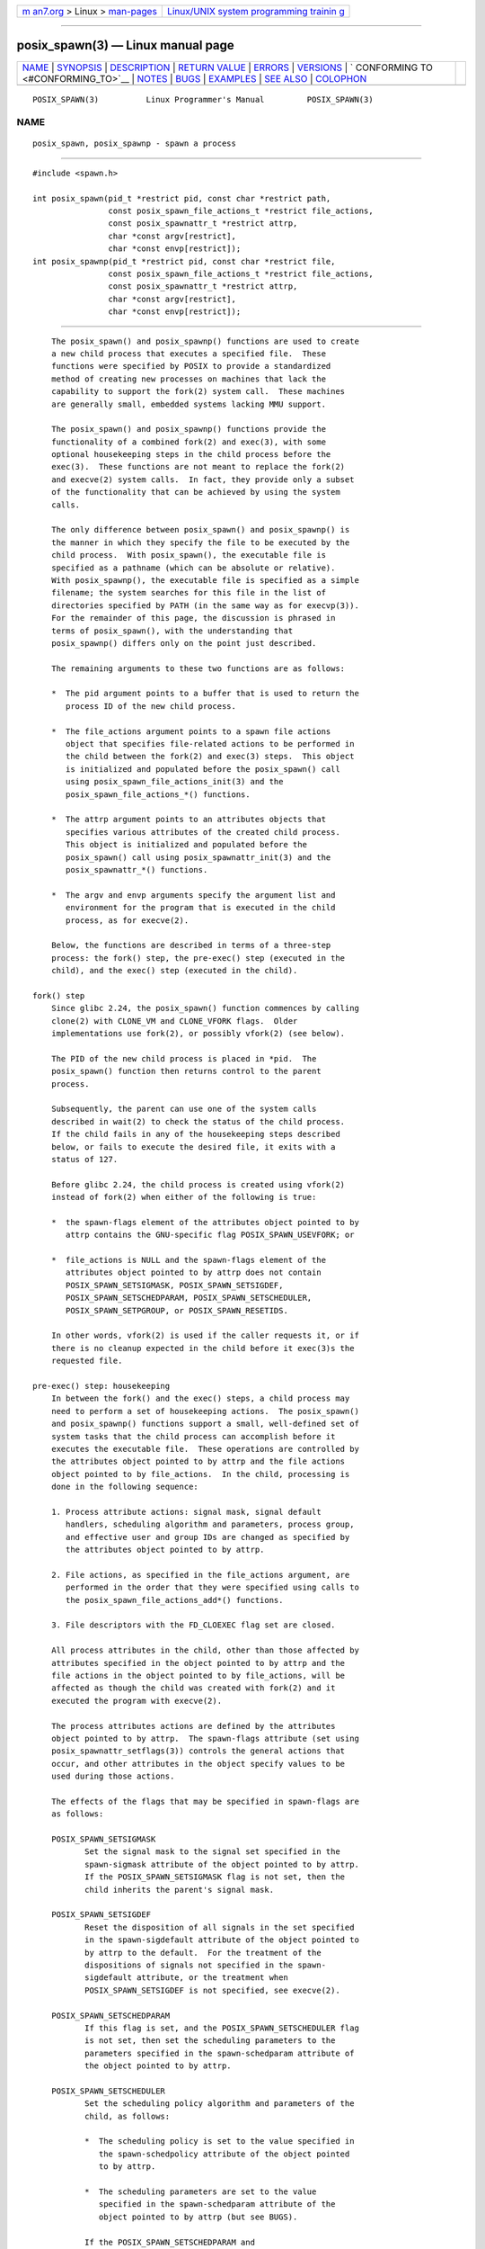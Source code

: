 .. container:: page-top

.. container:: nav-bar

   +----------------------------------+----------------------------------+
   | `m                               | `Linux/UNIX system programming   |
   | an7.org <../../../index.html>`__ | trainin                          |
   | > Linux >                        | g <http://man7.org/training/>`__ |
   | `man-pages <../index.html>`__    |                                  |
   +----------------------------------+----------------------------------+

--------------

posix_spawn(3) — Linux manual page
==================================

+-----------------------------------+-----------------------------------+
| `NAME <#NAME>`__ \|               |                                   |
| `SYNOPSIS <#SYNOPSIS>`__ \|       |                                   |
| `DESCRIPTION <#DESCRIPTION>`__ \| |                                   |
| `RETURN VALUE <#RETURN_VALUE>`__  |                                   |
| \| `ERRORS <#ERRORS>`__ \|        |                                   |
| `VERSIONS <#VERSIONS>`__ \|       |                                   |
| `                                 |                                   |
| CONFORMING TO <#CONFORMING_TO>`__ |                                   |
| \| `NOTES <#NOTES>`__ \|          |                                   |
| `BUGS <#BUGS>`__ \|               |                                   |
| `EXAMPLES <#EXAMPLES>`__ \|       |                                   |
| `SEE ALSO <#SEE_ALSO>`__ \|       |                                   |
| `COLOPHON <#COLOPHON>`__          |                                   |
+-----------------------------------+-----------------------------------+
| .. container:: man-search-box     |                                   |
+-----------------------------------+-----------------------------------+

::

   POSIX_SPAWN(3)          Linux Programmer's Manual         POSIX_SPAWN(3)

NAME
-------------------------------------------------

::

          posix_spawn, posix_spawnp - spawn a process


---------------------------------------------------------

::

          #include <spawn.h>

          int posix_spawn(pid_t *restrict pid, const char *restrict path,
                          const posix_spawn_file_actions_t *restrict file_actions,
                          const posix_spawnattr_t *restrict attrp,
                          char *const argv[restrict],
                          char *const envp[restrict]);
          int posix_spawnp(pid_t *restrict pid, const char *restrict file,
                          const posix_spawn_file_actions_t *restrict file_actions,
                          const posix_spawnattr_t *restrict attrp,
                          char *const argv[restrict],
                          char *const envp[restrict]);


---------------------------------------------------------------

::

          The posix_spawn() and posix_spawnp() functions are used to create
          a new child process that executes a specified file.  These
          functions were specified by POSIX to provide a standardized
          method of creating new processes on machines that lack the
          capability to support the fork(2) system call.  These machines
          are generally small, embedded systems lacking MMU support.

          The posix_spawn() and posix_spawnp() functions provide the
          functionality of a combined fork(2) and exec(3), with some
          optional housekeeping steps in the child process before the
          exec(3).  These functions are not meant to replace the fork(2)
          and execve(2) system calls.  In fact, they provide only a subset
          of the functionality that can be achieved by using the system
          calls.

          The only difference between posix_spawn() and posix_spawnp() is
          the manner in which they specify the file to be executed by the
          child process.  With posix_spawn(), the executable file is
          specified as a pathname (which can be absolute or relative).
          With posix_spawnp(), the executable file is specified as a simple
          filename; the system searches for this file in the list of
          directories specified by PATH (in the same way as for execvp(3)).
          For the remainder of this page, the discussion is phrased in
          terms of posix_spawn(), with the understanding that
          posix_spawnp() differs only on the point just described.

          The remaining arguments to these two functions are as follows:

          *  The pid argument points to a buffer that is used to return the
             process ID of the new child process.

          *  The file_actions argument points to a spawn file actions
             object that specifies file-related actions to be performed in
             the child between the fork(2) and exec(3) steps.  This object
             is initialized and populated before the posix_spawn() call
             using posix_spawn_file_actions_init(3) and the
             posix_spawn_file_actions_*() functions.

          *  The attrp argument points to an attributes objects that
             specifies various attributes of the created child process.
             This object is initialized and populated before the
             posix_spawn() call using posix_spawnattr_init(3) and the
             posix_spawnattr_*() functions.

          *  The argv and envp arguments specify the argument list and
             environment for the program that is executed in the child
             process, as for execve(2).

          Below, the functions are described in terms of a three-step
          process: the fork() step, the pre-exec() step (executed in the
          child), and the exec() step (executed in the child).

      fork() step
          Since glibc 2.24, the posix_spawn() function commences by calling
          clone(2) with CLONE_VM and CLONE_VFORK flags.  Older
          implementations use fork(2), or possibly vfork(2) (see below).

          The PID of the new child process is placed in *pid.  The
          posix_spawn() function then returns control to the parent
          process.

          Subsequently, the parent can use one of the system calls
          described in wait(2) to check the status of the child process.
          If the child fails in any of the housekeeping steps described
          below, or fails to execute the desired file, it exits with a
          status of 127.

          Before glibc 2.24, the child process is created using vfork(2)
          instead of fork(2) when either of the following is true:

          *  the spawn-flags element of the attributes object pointed to by
             attrp contains the GNU-specific flag POSIX_SPAWN_USEVFORK; or

          *  file_actions is NULL and the spawn-flags element of the
             attributes object pointed to by attrp does not contain
             POSIX_SPAWN_SETSIGMASK, POSIX_SPAWN_SETSIGDEF,
             POSIX_SPAWN_SETSCHEDPARAM, POSIX_SPAWN_SETSCHEDULER,
             POSIX_SPAWN_SETPGROUP, or POSIX_SPAWN_RESETIDS.

          In other words, vfork(2) is used if the caller requests it, or if
          there is no cleanup expected in the child before it exec(3)s the
          requested file.

      pre-exec() step: housekeeping
          In between the fork() and the exec() steps, a child process may
          need to perform a set of housekeeping actions.  The posix_spawn()
          and posix_spawnp() functions support a small, well-defined set of
          system tasks that the child process can accomplish before it
          executes the executable file.  These operations are controlled by
          the attributes object pointed to by attrp and the file actions
          object pointed to by file_actions.  In the child, processing is
          done in the following sequence:

          1. Process attribute actions: signal mask, signal default
             handlers, scheduling algorithm and parameters, process group,
             and effective user and group IDs are changed as specified by
             the attributes object pointed to by attrp.

          2. File actions, as specified in the file_actions argument, are
             performed in the order that they were specified using calls to
             the posix_spawn_file_actions_add*() functions.

          3. File descriptors with the FD_CLOEXEC flag set are closed.

          All process attributes in the child, other than those affected by
          attributes specified in the object pointed to by attrp and the
          file actions in the object pointed to by file_actions, will be
          affected as though the child was created with fork(2) and it
          executed the program with execve(2).

          The process attributes actions are defined by the attributes
          object pointed to by attrp.  The spawn-flags attribute (set using
          posix_spawnattr_setflags(3)) controls the general actions that
          occur, and other attributes in the object specify values to be
          used during those actions.

          The effects of the flags that may be specified in spawn-flags are
          as follows:

          POSIX_SPAWN_SETSIGMASK
                 Set the signal mask to the signal set specified in the
                 spawn-sigmask attribute of the object pointed to by attrp.
                 If the POSIX_SPAWN_SETSIGMASK flag is not set, then the
                 child inherits the parent's signal mask.

          POSIX_SPAWN_SETSIGDEF
                 Reset the disposition of all signals in the set specified
                 in the spawn-sigdefault attribute of the object pointed to
                 by attrp to the default.  For the treatment of the
                 dispositions of signals not specified in the spawn-
                 sigdefault attribute, or the treatment when
                 POSIX_SPAWN_SETSIGDEF is not specified, see execve(2).

          POSIX_SPAWN_SETSCHEDPARAM
                 If this flag is set, and the POSIX_SPAWN_SETSCHEDULER flag
                 is not set, then set the scheduling parameters to the
                 parameters specified in the spawn-schedparam attribute of
                 the object pointed to by attrp.

          POSIX_SPAWN_SETSCHEDULER
                 Set the scheduling policy algorithm and parameters of the
                 child, as follows:

                 *  The scheduling policy is set to the value specified in
                    the spawn-schedpolicy attribute of the object pointed
                    to by attrp.

                 *  The scheduling parameters are set to the value
                    specified in the spawn-schedparam attribute of the
                    object pointed to by attrp (but see BUGS).

                 If the POSIX_SPAWN_SETSCHEDPARAM and
                 POSIX_SPAWN_SETSCHEDPOLICY flags are not specified, the
                 child inherits the corresponding scheduling attributes
                 from the parent.

          POSIX_SPAWN_RESETIDS
                 If this flag is set, reset the effective UID and GID to
                 the real UID and GID of the parent process.  If this flag
                 is not set, then the child retains the effective UID and
                 GID of the parent.  In either case, if the set-user-ID and
                 set-group-ID permission bits are enabled on the executable
                 file, their effect will override the setting of the
                 effective UID and GID (se execve(2)).

          POSIX_SPAWN_SETPGROUP
                 Set the process group to the value specified in the spawn-
                 pgroup attribute of the object pointed to by attrp.  If
                 the spawn-pgroup attribute has the value 0, the child's
                 process group ID is made the same as its process ID.  If
                 the POSIX_SPAWN_SETPGROUP flag is not set, the child
                 inherits the parent's process group ID.

          POSIX_SPAWN_USEVFORK
                 Since glibc 2.24, this flag has no effect.  On older
                 implementations, setting this flag forces the fork() step
                 to use vfork(2) instead of fork(2).  The _GNU_SOURCE
                 feature test macro must be defined to obtain the
                 definition of this constant.

          POSIX_SPAWN_SETSID (since glibc 2.26)
                 If this flag is set, the child process shall create a new
                 session and become the session leader.  The child process
                 shall also become the process group leader of the new
                 process group in the session (see setsid(2)).  The
                 _GNU_SOURCE feature test macro must be defined to obtain
                 the definition of this constant.

          If attrp is NULL, then the default behaviors described above for
          each flag apply.

          The file_actions argument specifies a sequence of file operations
          that are performed in the child process after the general
          processing described above, and before it performs the exec(3).
          If file_actions is NULL, then no special action is taken, and
          standard exec(3) semantics apply—file descriptors open before the
          exec remain open in the new process, except those for which the
          FD_CLOEXEC flag has been set.  File locks remain in place.

          If file_actions is not NULL, then it contains an ordered set of
          requests to open(2), close(2), and dup2(2) files.  These requests
          are added to the file_actions by
          posix_spawn_file_actions_addopen(3),
          posix_spawn_file_actions_addclose(3), and
          posix_spawn_file_actions_adddup2(3).  The requested operations
          are performed in the order they were added to file_actions.

          If any of the housekeeping actions fails (due to bogus values
          being passed or other reasons why signal handling, process
          scheduling, process group ID functions, and file descriptor
          operations might fail), the child process exits with exit value
          127.

      exec() step
          Once the child has successfully forked and performed all
          requested pre-exec steps, the child runs the requested
          executable.

          The child process takes its environment from the envp argument,
          which is interpreted as if it had been passed to execve(2).  The
          arguments to the created process come from the argv argument,
          which is processed as for execve(2).


-----------------------------------------------------------------

::

          Upon successful completion, posix_spawn() and posix_spawnp()
          place the PID of the child process in pid, and return 0.  If
          there is an error during the fork() step, then no child is
          created, the contents of *pid are unspecified, and these
          functions return an error number as described below.

          Even when these functions return a success status, the child
          process may still fail for a plethora of reasons related to its
          pre-exec() initialization.  In addition, the exec(3) may fail.
          In all of these cases, the child process will exit with the exit
          value of 127.


-----------------------------------------------------

::

          The posix_spawn() and posix_spawnp() functions fail only in the
          case where the underlying fork(2), vfork(2), or clone(2) call
          fails;  in these cases, these functions return an error number,
          which will be one of the errors described for fork(2), vfork(2),
          or clone(2).

          In addition, these functions fail if:

          ENOSYS Function not supported on this system.


---------------------------------------------------------

::

          The posix_spawn() and posix_spawnp() functions are available
          since glibc 2.2.


-------------------------------------------------------------------

::

          POSIX.1-2001, POSIX.1-2008.


---------------------------------------------------

::

          The housekeeping activities in the child are controlled by the
          objects pointed to by attrp (for non-file actions) and
          file_actions In POSIX parlance, the posix_spawnattr_t and
          posix_spawn_file_actions_t data types are referred to as objects,
          and their elements are not specified by name.  Portable programs
          should initialize these objects using only the POSIX-specified
          functions.  (In other words, although these objects may be
          implemented as structures containing fields, portable programs
          must avoid dependence on such implementation details.)

          According to POSIX, it is unspecified whether fork handlers
          established with pthread_atfork(3) are called when posix_spawn()
          is invoked.  Since glibc 2.24, the fork handlers are not executed
          in any case.  On older implementations, fork handlers are called
          only if the child is created using fork(2).

          There is no "posix_fspawn" function (i.e., a function that is to
          posix_spawn() as fexecve(3) is to execve(2)).  However, this
          functionality can be obtained by specifying the path argument as
          one of the files in the caller's /proc/self/fd directory.


-------------------------------------------------

::

          POSIX.1 says that when POSIX_SPAWN_SETSCHEDULER is specified in
          spawn-flags, then the POSIX_SPAWN_SETSCHEDPARAM (if present) is
          ignored.  However, before glibc 2.14, calls to posix_spawn()
          failed with an error if POSIX_SPAWN_SETSCHEDULER was specified
          without also specifying POSIX_SPAWN_SETSCHEDPARAM.


---------------------------------------------------------

::

          The program below demonstrates the use of various functions in
          the POSIX spawn API.  The program accepts command-line attributes
          that can be used to create file actions and attributes objects.
          The remaining command-line arguments are used as the executable
          name and command-line arguments of the program that is executed
          in the child.

          In the first run, the date(1) command is executed in the child,
          and the posix_spawn() call employs no file actions or attributes
          objects.

              $ ./a.out date
              PID of child: 7634
              Tue Feb  1 19:47:50 CEST 2011
              Child status: exited, status=0

          In the next run, the -c command-line option is used to create a
          file actions object that closes standard output in the child.
          Consequently, date(1) fails when trying to perform output and
          exits with a status of 1.

              $ ./a.out -c date
              PID of child: 7636
              date: write error: Bad file descriptor
              Child status: exited, status=1

          In the next run, the -s command-line option is used to create an
          attributes object that specifies that all (blockable) signals in
          the child should be blocked.  Consequently, trying to kill child
          with the default signal sent by kill(1) (i.e., SIGTERM) fails,
          because that signal is blocked.  Therefore, to kill the child,
          SIGKILL is necessary (SIGKILL can't be blocked).

              $ ./a.out -s sleep 60 &
              [1] 7637
              $ PID of child: 7638

              $ kill 7638
              $ kill -KILL 7638
              $ Child status: killed by signal 9
              [1]+  Done                    ./a.out -s sleep 60

          When we try to execute a nonexistent command in the child, the
          exec(3) fails and the child exits with a status of 127.

              $ ./a.out xxxxx
              PID of child: 10190
              Child status: exited, status=127

      Program source

          #include <spawn.h>
          #include <stdint.h>
          #include <stdio.h>
          #include <unistd.h>
          #include <stdlib.h>
          #include <string.h>
          #include <wait.h>
          #include <errno.h>

          #define errExit(msg)    do { perror(msg); \
                                       exit(EXIT_FAILURE); } while (0)

          #define errExitEN(en, msg) \
                                  do { errno = en; perror(msg); \
                                       exit(EXIT_FAILURE); } while (0)

          char **environ;

          int
          main(int argc, char *argv[])
          {
              pid_t child_pid;
              int s, opt, status;
              sigset_t mask;
              posix_spawnattr_t attr;
              posix_spawnattr_t *attrp;
              posix_spawn_file_actions_t file_actions;
              posix_spawn_file_actions_t *file_actionsp;

              /* Parse command-line options, which can be used to specify an
                 attributes object and file actions object for the child. */

              attrp = NULL;
              file_actionsp = NULL;

              while ((opt = getopt(argc, argv, "sc")) != -1) {
                  switch (opt) {
                  case 'c':       /* -c: close standard output in child */

                      /* Create a file actions object and add a "close"
                         action to it. */

                      s = posix_spawn_file_actions_init(&file_actions);
                      if (s != 0)
                          errExitEN(s, "posix_spawn_file_actions_init");

                      s = posix_spawn_file_actions_addclose(&file_actions,
                                                            STDOUT_FILENO);
                      if (s != 0)
                          errExitEN(s, "posix_spawn_file_actions_addclose");

                      file_actionsp = &file_actions;
                      break;

                  case 's':       /* -s: block all signals in child */

                      /* Create an attributes object and add a "set signal mask"
                         action to it. */

                      s = posix_spawnattr_init(&attr);
                      if (s != 0)
                          errExitEN(s, "posix_spawnattr_init");
                      s = posix_spawnattr_setflags(&attr, POSIX_SPAWN_SETSIGMASK);
                      if (s != 0)
                          errExitEN(s, "posix_spawnattr_setflags");

                      sigfillset(&mask);
                      s = posix_spawnattr_setsigmask(&attr, &mask);
                      if (s != 0)
                          errExitEN(s, "posix_spawnattr_setsigmask");

                      attrp = &attr;
                      break;
                  }
              }

              /* Spawn the child. The name of the program to execute and the
                 command-line arguments are taken from the command-line arguments
                 of this program. The environment of the program execed in the
                 child is made the same as the parent's environment. */

              s = posix_spawnp(&child_pid, argv[optind], file_actionsp, attrp,
                               &argv[optind], environ);
              if (s != 0)
                  errExitEN(s, "posix_spawn");

              /* Destroy any objects that we created earlier. */

              if (attrp != NULL) {
                  s = posix_spawnattr_destroy(attrp);
                  if (s != 0)
                      errExitEN(s, "posix_spawnattr_destroy");
              }

              if (file_actionsp != NULL) {
                  s = posix_spawn_file_actions_destroy(file_actionsp);
                  if (s != 0)
                      errExitEN(s, "posix_spawn_file_actions_destroy");
              }

              printf("PID of child: %jd\n", (intmax_t) child_pid);

              /* Monitor status of the child until it terminates. */

              do {
                  s = waitpid(child_pid, &status, WUNTRACED | WCONTINUED);
                  if (s == -1)
                      errExit("waitpid");

                  printf("Child status: ");
                  if (WIFEXITED(status)) {
                      printf("exited, status=%d\n", WEXITSTATUS(status));
                  } else if (WIFSIGNALED(status)) {
                      printf("killed by signal %d\n", WTERMSIG(status));
                  } else if (WIFSTOPPED(status)) {
                      printf("stopped by signal %d\n", WSTOPSIG(status));
                  } else if (WIFCONTINUED(status)) {
                      printf("continued\n");
                  }
              } while (!WIFEXITED(status) && !WIFSIGNALED(status));

              exit(EXIT_SUCCESS);
          }


---------------------------------------------------------

::

          close(2), dup2(2), execl(2), execlp(2), fork(2), open(2),
          sched_setparam(2), sched_setscheduler(2), setpgid(2), setuid(2),
          sigaction(2), sigprocmask(2),
          posix_spawn_file_actions_addclose(3),
          posix_spawn_file_actions_adddup2(3),
          posix_spawn_file_actions_addopen(3),
          posix_spawn_file_actions_destroy(3),
          posix_spawn_file_actions_init(3), posix_spawnattr_destroy(3),
          posix_spawnattr_getflags(3), posix_spawnattr_getpgroup(3),
          posix_spawnattr_getschedparam(3),
          posix_spawnattr_getschedpolicy(3),
          posix_spawnattr_getsigdefault(3), posix_spawnattr_getsigmask(3),
          posix_spawnattr_init(3), posix_spawnattr_setflags(3),
          posix_spawnattr_setpgroup(3), posix_spawnattr_setschedparam(3),
          posix_spawnattr_setschedpolicy(3),
          posix_spawnattr_setsigdefault(3), posix_spawnattr_setsigmask(3),
          pthread_atfork(3), <spawn.h>, Base Definitions volume of
          POSIX.1-2001, http://www.opengroup.org/unix/online.html 

COLOPHON
---------------------------------------------------------

::

          This page is part of release 5.13 of the Linux man-pages project.
          A description of the project, information about reporting bugs,
          and the latest version of this page, can be found at
          https://www.kernel.org/doc/man-pages/.

   GNU                            2021-03-22                 POSIX_SPAWN(3)

--------------

Pages that refer to this page: `vfork(2) <../man2/vfork.2.html>`__

--------------

`Copyright and license for this manual
page <../man3/posix_spawn.3.license.html>`__

--------------

.. container:: footer

   +-----------------------+-----------------------+-----------------------+
   | HTML rendering        |                       | |Cover of TLPI|       |
   | created 2021-08-27 by |                       |                       |
   | `Michael              |                       |                       |
   | Ker                   |                       |                       |
   | risk <https://man7.or |                       |                       |
   | g/mtk/index.html>`__, |                       |                       |
   | author of `The Linux  |                       |                       |
   | Programming           |                       |                       |
   | Interface <https:     |                       |                       |
   | //man7.org/tlpi/>`__, |                       |                       |
   | maintainer of the     |                       |                       |
   | `Linux man-pages      |                       |                       |
   | project <             |                       |                       |
   | https://www.kernel.or |                       |                       |
   | g/doc/man-pages/>`__. |                       |                       |
   |                       |                       |                       |
   | For details of        |                       |                       |
   | in-depth **Linux/UNIX |                       |                       |
   | system programming    |                       |                       |
   | training courses**    |                       |                       |
   | that I teach, look    |                       |                       |
   | `here <https://ma     |                       |                       |
   | n7.org/training/>`__. |                       |                       |
   |                       |                       |                       |
   | Hosting by `jambit    |                       |                       |
   | GmbH                  |                       |                       |
   | <https://www.jambit.c |                       |                       |
   | om/index_en.html>`__. |                       |                       |
   +-----------------------+-----------------------+-----------------------+

--------------

.. container:: statcounter

   |Web Analytics Made Easy - StatCounter|

.. |Cover of TLPI| image:: https://man7.org/tlpi/cover/TLPI-front-cover-vsmall.png
   :target: https://man7.org/tlpi/
.. |Web Analytics Made Easy - StatCounter| image:: https://c.statcounter.com/7422636/0/9b6714ff/1/
   :class: statcounter
   :target: https://statcounter.com/
